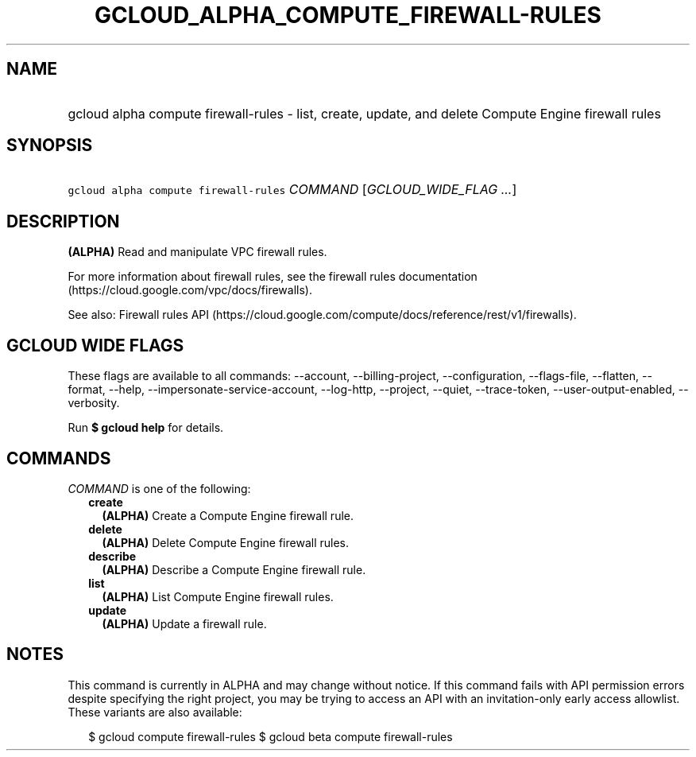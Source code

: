 
.TH "GCLOUD_ALPHA_COMPUTE_FIREWALL\-RULES" 1



.SH "NAME"
.HP
gcloud alpha compute firewall\-rules \- list, create, update, and delete Compute Engine firewall rules



.SH "SYNOPSIS"
.HP
\f5gcloud alpha compute firewall\-rules\fR \fICOMMAND\fR [\fIGCLOUD_WIDE_FLAG\ ...\fR]



.SH "DESCRIPTION"

\fB(ALPHA)\fR Read and manipulate VPC firewall rules.

For more information about firewall rules, see the firewall rules documentation
(https://cloud.google.com/vpc/docs/firewalls).

See also: Firewall rules API
(https://cloud.google.com/compute/docs/reference/rest/v1/firewalls).



.SH "GCLOUD WIDE FLAGS"

These flags are available to all commands: \-\-account, \-\-billing\-project,
\-\-configuration, \-\-flags\-file, \-\-flatten, \-\-format, \-\-help,
\-\-impersonate\-service\-account, \-\-log\-http, \-\-project, \-\-quiet,
\-\-trace\-token, \-\-user\-output\-enabled, \-\-verbosity.

Run \fB$ gcloud help\fR for details.



.SH "COMMANDS"

\f5\fICOMMAND\fR\fR is one of the following:

.RS 2m
.TP 2m
\fBcreate\fR
\fB(ALPHA)\fR Create a Compute Engine firewall rule.

.TP 2m
\fBdelete\fR
\fB(ALPHA)\fR Delete Compute Engine firewall rules.

.TP 2m
\fBdescribe\fR
\fB(ALPHA)\fR Describe a Compute Engine firewall rule.

.TP 2m
\fBlist\fR
\fB(ALPHA)\fR List Compute Engine firewall rules.

.TP 2m
\fBupdate\fR
\fB(ALPHA)\fR Update a firewall rule.


.RE
.sp

.SH "NOTES"

This command is currently in ALPHA and may change without notice. If this
command fails with API permission errors despite specifying the right project,
you may be trying to access an API with an invitation\-only early access
allowlist. These variants are also available:

.RS 2m
$ gcloud compute firewall\-rules
$ gcloud beta compute firewall\-rules
.RE

